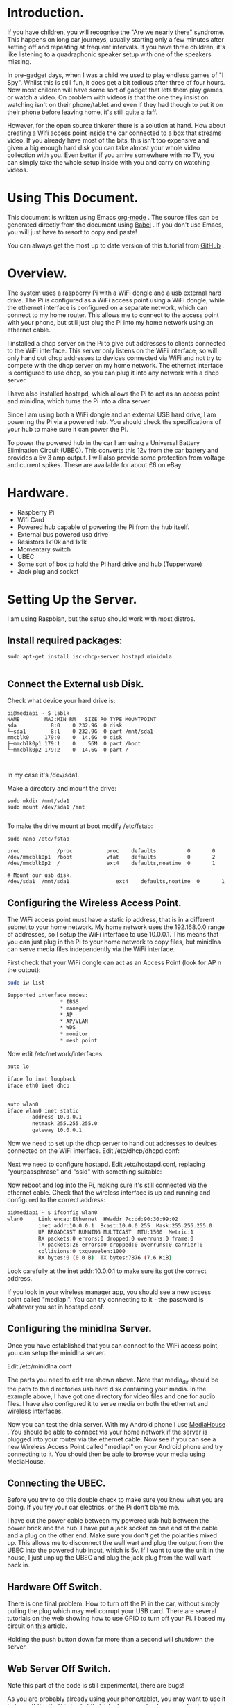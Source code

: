 #+STARTUP: showall indent
#+STARTUP: hidestars
#+OPTIONS: H:2 num:nil tags:nil toc:nil timestamps:nil

* Introduction.
If you have children, you will recognise the "Are we nearly there"
syndrome. This happens on long car journeys, usually starting only a
few minutes after setting off and repeating at frequent intervals. If
you have three children, it's like listening to a quadraphonic
speaker setup with one of the speakers missing.

In pre-gadget days, when I was a child we used to play endless games
of "I Spy". Whilst this is still fun, it does get a bit tedious after
three of four hours. Now most children will have some sort of gadget
that lets them play games, or watch a video. On problem with videos
is that the one they insist on watching isn't on their phone/tablet
and even if they had though to put it on their phone before leaving
home, it's still quite a faff.

However, for the open source tinkerer there is a solution at
hand. How about creating a Wifi access point inside the car connected
to a box that streams video. If you already have most of the bits,
this isn't too expensive and given a big enough hard disk you can
take almost your whole video collection with you. Even better if you
arrive somewhere with no TV, you can simply take the whole setup
inside with you and carry on watching videos.

* Using This Document.
This document is written using Emacs [[http://org-mode.org][org-mode]] . The source files can
be generated directly from the document using [[http://orgmode.org/worg/org-contrib/babel/][Babel]] . If you don't
use Emacs, you will just have to resort to copy and paste!

You can always get the most up to date version of this tutorial from
[[https://github.com/geekinthesticks/raspberry-pi-dlnaserver][GitHub]] .

* Overview.
The system uses a raspberry Pi with a WiFi dongle and a usb external
hard drive. The Pi is configured as a WiFi access point using a WiFi dongle, while the
ethernet interface is configured on a separate network, which can
connect to my home router. This allows
me to connect to the access point with your phone, but still just plug the Pi into
my home network using an ethernet cable.

I installed a dhcp server on the Pi to give out addresses to clients
connected to the WiFi interface. This server only listens on the WiFi
interface, so will only hand out dhcp addresses to devices connected
via WiFi and not try to compete with the dhcp server on my home
network. The ethernet interface is configured to use dhcp, so you can
plug it into any network with a dhcp server.

I have also installed hostapd, which allows the Pi to act as an
access point and minidlna, which turns the Pi into a dlna server.

Since I am using both a WiFi dongle and an external USB hard drive, I
am powering the Pi via a powered hub. You should check the
specifications of your hub to make sure it can power the Pi.

To power the powered hub in the car I am using a Universal Battery
Elimination Circuit (UBEC). This converts this 12v from the car
battery and provides a 5v 3 amp output. I will also provide some
protection from voltage and current spikes. These are available for
about £6 on eBay.

* Hardware.
- Raspberry Pi
- Wifi Card
- Powered hub capable of powering the Pi from the hub itself.
- External bus powered usb drive
- Resistors 1x10k and 1x1k
- Momentary switch
- UBEC
- Some sort of box to hold the Pi hard drive and hub (Tupperware)
- Jack plug and socket


* Setting Up the Server.
I am using Raspbian, but the setup should work with most distros.

** Install required packages:

#+BEGIN_SRC shell
sudo apt-get install isc-dhcp-server hostapd minidnla

#+END_SRC


** Connect the External usb Disk.

Check what device your hard drive is:

#+BEGIN_SRC shell
pi@mediapi ~ $ lsblk
NAME        MAJ:MIN RM   SIZE RO TYPE MOUNTPOINT
sda           8:0    0 232.9G  0 disk
└─sda1        8:1    0 232.9G  0 part /mnt/sda1
mmcblk0     179:0    0  14.6G  0 disk
├─mmcblk0p1 179:1    0    56M  0 part /boot
└─mmcblk0p2 179:2    0  14.6G  0 part /


#+END_SRC

In my case it's /dev/sda1.

Make a directory and mount the drive:

#+BEGIN_SRC shell
sudo mkdir /mnt/sda1
sudo mount /dev/sda1 /mnt

#+END_SRC

To make the drive mount at boot modify /etc/fstab:

#+BEGIN_SRC shell
sudo nano /etc/fstab

proc            /proc           proc    defaults          0       0
/dev/mmcblk0p1  /boot           vfat    defaults          0       2
/dev/mmcblk0p2  /               ext4    defaults,noatime  0       1

# Mount our usb disk.
/dev/sda1  /mnt/sda1               ext4    defaults,noatime  0       1
#+END_SRC

** Configuring the Wireless Access Point.
The WiFi access point must have a static ip address, that is in a
different subnet to your home network. My home network uses the
192.168.0.0 range of addresses, so I setup the WiFi interface to use
10.0.0.1. This means that you can just plug in the Pi to your home
network to copy files, but minidlna can serve media files
independently via the WiFi interface.

First check that your WiFi dongle can act as an Access
Point (look for AP n the output):

#+BEGIN_SRC sh
sudo iw list

Supported interface modes:
                 ,* IBSS
                 ,* managed
                 ,* AP
                 ,* AP/VLAN
                 ,* WDS
                 ,* monitor
                 ,* mesh point

#+END_SRC


Now edit /etc/network/interfaces:

#+BEGIN_SRC sh
auto lo

iface lo inet loopback
iface eth0 inet dhcp


auto wlan0
iface wlan0 inet static
        address 10.0.0.1
        netmask 255.255.255.0
        gateway 10.0.0.1

#+END_SRC


Now we need to set up the dhcp server to hand out addresses to devices
connected on the WiFi interface. Edit /etc/dhcp/dhcpd.conf:

Next we need to configure hostapd. Edit /etc/hostapd.conf, replacing
"yourpassphrase" and "ssid" with something suitable:


Now reboot and log into the Pi, making sure it's still connected via
the ethernet cable. Check that the wireless interface is up and
running and configured to the correct address:

#+BEGIN_SRC sh
pi@mediapi ~ $ ifconfig wlan0
wlan0     Link encap:Ethernet  HWaddr 7c:dd:90:30:99:02
          inet addr:10.0.0.1  Bcast:10.0.0.255  Mask:255.255.255.0
          UP BROADCAST RUNNING MULTICAST  MTU:1500  Metric:1
          RX packets:0 errors:0 dropped:0 overruns:0 frame:0
          TX packets:26 errors:0 dropped:0 overruns:0 carrier:0
          collisions:0 txqueuelen:1000
          RX bytes:0 (0.0 B)  TX bytes:7876 (7.6 KiB)
#+END_SRC

Look carefully at the inet addr:10.0.0.1 to make sure its got the
correct address.

If you look in your wireless manager app, you should see a new access
point called "mediapi". You can try connecting to it - the password
is whatever you set in hostapd.conf.

** Configuring the minidlna Server.
Once you have established that you can connect to the WiFi access
point, you can setup the minidlna server.

Edit /etc/minidlna.conf

The parts you need to edit are shown above. Note that media_dir
should be the path to the directories usb hard disk containing your
media. In the example above, I have got one directory for video files
and one for audio files. I have also configured it to serve media on
both the ethernet and wireless interfaces.

Now you can test the dnla server. With my Android phone I use
[[https://play.google.com/store/apps/details?id=com.dbapp.android.mediahouse&hl=en][MediaHouse]]  . You should be able to connect via your home network if
the server is plugged into your router via  the ethernet cable. Now
see if you can see a new Wireless Access Point called "mediapi" on
your Android phone and try connecting to it. You should then be able
to browse your media using MediaHouse.


** Connecting the UBEC.
Before you try to do this double check to make sure you know what you
are doing. If you fry your car electrics, or the Pi don't blame me.

I have cut the power cable between my powered usb hub between the
power brick and the hub. I have put a jack socket on one end of the
cable and a plug on the other end. Make sure you don't get the
polarities mixed up. This allows me to disconnect the wall wart and
plug the output from the UBEC into the powered hub input, which is
5v. If I want to use the unit in the house, I just unplug the UBEC
and plug the jack plug from the wall wart back in.

** Hardware Off Switch.
There is one final problem. How to turn off the Pi in the car,
without simply pulling the plug which may well corrupt your USB
card. There are several tutorials on the web showing how to use GPIO
to turn off your Pi. I based my circuit on [[http://www.3cc.org/blog/2013/01/raspberry-pi-shutdown-switch-safely-turning-off-the-pi/][this]] article.

Holding the push button down for more than a second will shutdown the server.

** Web Server Off Switch.
Note this part of the code is still experimental, there are bugs!

As you are probably already using your phone/tablet, you may want to
use it to turn off the Pi. This is slightly tricky for a couple of
reasons. First most web servers are specifically designed to make it
hard to execute commands like turning off your computer. Secondly
servers like Apache consume a lot of resources to use for something as
simple as just turning off your computer.

Luckily we can use NodeJS, which is lightweight and can be run as the
pi user, so can run sudo commands without requiring a password. The
app just displays a single page with a Shutdown button, that does
what it says on the tin.

You are already connected to the Pi via WiFi, so you just need to
browse to http://localhost:8080 . You can change the port by modifying
the NodeJS app. By default the NodeJS app may crash if it encounters
an error. However, we can use the [[http://blog.nodejitsu.com/keep-a-nodejs-server-up-with-forever][forever]] app to make sure NodeJS
restarts in case of an error.

First you need to install NodeJS and its package manager npm:

#+BEGIN_SRC sh
sudo apt-get install nodejs npm
#+END_SRC

Once NodeJS is installed you will need to install some node
packages. Change to the directory where you installed server.js:

#+BEGIN_SRC sh
npm install node-static
#+END_SRC

Create the server.js file in the same directory:

Now create index.html in the same directory as node.js. Note this
index.html is very basic, feel free to jazz it up

To run the server:

#+begin_src
nodejs server.js
#+end_src

If you are connected to your local network via ethernet you can
open the webpage at http://ip_address_of_your_pi/ . If you are
connected via the WiFi dongle on the Pi the url is http://localhost/ .



* Final Thoughts.
Streaming videos isn't the only thing I plan to do. By adding a usb
3G dongle I can also use it as a portable WiFi internet
hotspot. However, the details are for another post.

